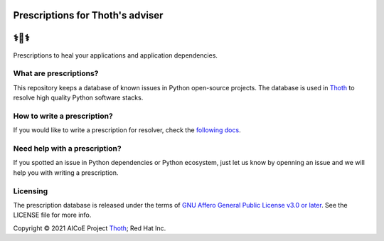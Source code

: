Prescriptions for Thoth's adviser
---------------------------------

⚕️💊⚕️
----

Prescriptions to heal your applications and application dependencies.

What are prescriptions?
=======================

This repository keeps a database of known issues in Python open-source
projects. The database is used in `Thoth
<https://khemenu.thoth-station.ninja/>`__ to resolve high quality Python
software stacks.

How to write a prescription?
============================

If you would like to write a prescription for resolver, check the `following
docs
<https://thoth-station.ninja/docs/developers/adviser/prescription.html>`__.

Need help with a prescription?
==============================

If you spotted an issue in Python dependencies or Python ecosystem, just let us
know by openning an issue and we will help you with writing a prescription.

Licensing
=========

The prescription database is released under the terms of `GNU Affero General
Public License v3.0 or later
<https://www.gnu.org/licenses/agpl-3.0.en.html>`__. See the LICENSE file for
more info.

Copyright © 2021 AICoE Project `Thoth
<https://khemenu.thoth-station.ninja/>`__; Red Hat Inc.

